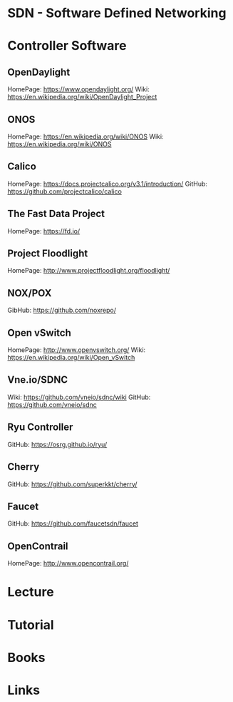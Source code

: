 #+TAGS: sdn software_defined_networking


* SDN - Software Defined Networking
* Controller Software
** OpenDaylight
HomePage: https://www.opendaylight.org/
Wiki: https://en.wikipedia.org/wiki/OpenDaylight_Project
** ONOS
HomePage: https://en.wikipedia.org/wiki/ONOS
Wiki: https://en.wikipedia.org/wiki/ONOS
** Calico
HomePage: https://docs.projectcalico.org/v3.1/introduction/
GitHub: https://github.com/projectcalico/calico

** The Fast Data Project
HomePage: https://fd.io/
** Project Floodlight
HomePage: http://www.projectfloodlight.org/floodlight/

** NOX/POX
GibHub: https://github.com/noxrepo/
** Open vSwitch
HomePage: http://www.openvswitch.org/
Wiki: https://en.wikipedia.org/wiki/Open_vSwitch

** Vne.io/SDNC
Wiki: https://github.com/vneio/sdnc/wiki
GitHub: https://github.com/vneio/sdnc

** Ryu Controller
GitHub: https://osrg.github.io/ryu/

** Cherry
GitHub: https://github.com/superkkt/cherry/

** Faucet
GitHub: https://github.com/faucetsdn/faucet

** OpenContrail
HomePage: http://www.opencontrail.org/

* Lecture
* Tutorial
* Books
* Links

